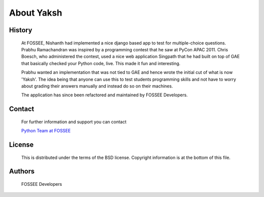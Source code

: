 ===========
About Yaksh
===========

History
-------

	At FOSSEE, Nishanth had implemented a nice django based app to test for multiple-choice questions. Prabhu Ramachandran was inspired by a programming contest that he saw at PyCon APAC 2011. Chris Boesch, who administered the contest, used a nice web application Singpath that he had built on top of GAE that basically checked your Python code, live. This made it fun and interesting.

	Prabhu wanted an implementation that was not tied to GAE and hence wrote the initial cut of what is now 'Yaksh'. The idea being that anyone can use this to test students programming skills and not have to worry about grading their answers manually and instead do so on their machines.

	The application has since been refactored and maintained by FOSSEE Developers.


Contact
-------

	For further information and support you can contact

	`Python Team at FOSSEE <pythonsupport@fossee.in>`_

License
-------
	This is distributed under the terms of the BSD license. Copyright information is at the bottom of this file.

Authors
-------
	FOSSEE Developers
